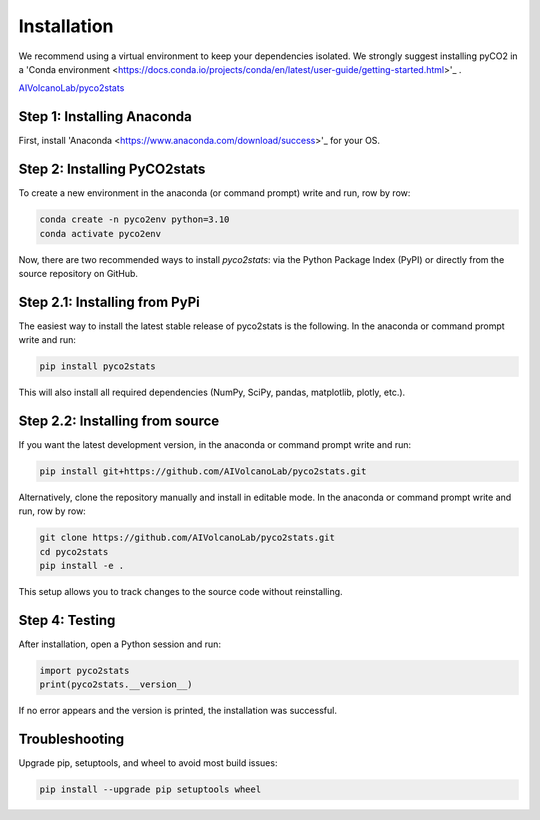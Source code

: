 Installation
============
We recommend using a virtual environment to keep your dependencies isolated. We strongly suggest installing pyCO2 in a 'Conda environment <https://docs.conda.io/projects/conda/en/latest/user-guide/getting-started.html>'_ .

`AIVolcanoLab/pyco2stats <https://github.com/AIVolcanoLab/pyco2stats>`_

Step 1: Installing Anaconda
---------------------------
First, install 'Anaconda <https://www.anaconda.com/download/success>'_ for your OS.

Step 2: Installing PyCO2stats
-----------------------------
To create a new environment in the anaconda (or command prompt) write and run, row by row:

.. code-block:: bash

  conda create -n pyco2env python=3.10
  conda activate pyco2env

Now, there are two recommended ways to install *pyco2stats*: via the Python Package Index (PyPI) or directly from the source repository on GitHub.

Step 2.1: Installing from PyPi
------------------------------
The easiest way to install the latest stable release of pyco2stats is the following. In the anaconda or command prompt write and run:

.. code-block:: bash

  pip install pyco2stats

This will also install all required dependencies (NumPy, SciPy, pandas, matplotlib, plotly, etc.).

Step 2.2: Installing from source
--------------------------------

If you want the latest development version, in the anaconda or command prompt write and run:

.. code-block:: bash

  pip install git+https://github.com/AIVolcanoLab/pyco2stats.git

Alternatively, clone the repository manually and install in editable mode. In the anaconda or command prompt write and run, row by row:

.. code-block:: bash

  git clone https://github.com/AIVolcanoLab/pyco2stats.git
  cd pyco2stats
  pip install -e .

This setup allows you to track changes to the source code without reinstalling.

Step 4: Testing
---------------

After installation, open a Python session and run:

.. code-block:: bash

  import pyco2stats
  print(pyco2stats.__version__)

If no error appears and the version is printed, the installation was successful.

Troubleshooting
---------------

Upgrade pip, setuptools, and wheel to avoid most build issues:

.. code-block:: bash

  pip install --upgrade pip setuptools wheel
